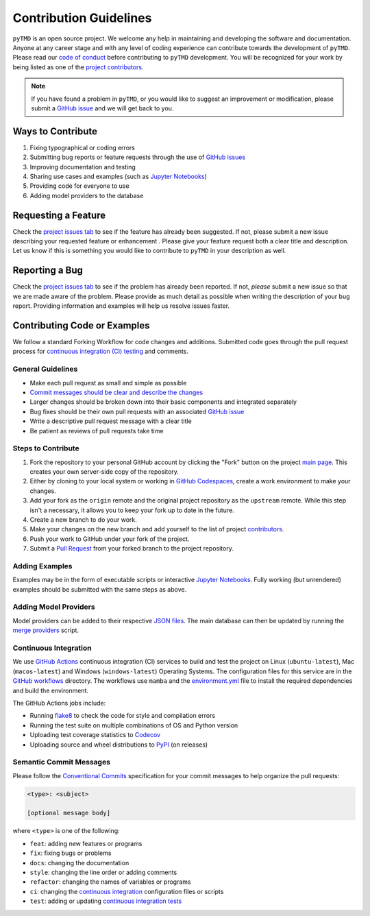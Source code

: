 =======================
Contribution Guidelines
=======================

``pyTMD`` is an open source project.
We welcome any help in maintaining and developing the software and documentation.
Anyone at any career stage and with any level of coding experience can contribute towards the development of ``pyTMD``.
Please read our `code of conduct <./Code-of-Conduct.html>`_ before contributing to ``pyTMD`` development.
You will be recognized for your work by being listed as one of the `project contributors <../project/Contributors.html>`_.

.. note::

    If you have found a problem in ``pyTMD``, or you would like to suggest an improvement or modification,
    please submit a `GitHub issue <https://github.com/pyTMD/pyTMD/issues>`_ and we will get back to you.

Ways to Contribute
------------------

1) Fixing typographical or coding errors
2) Submitting bug reports or feature requests through the use of `GitHub issues <https://github.com/pyTMD/pyTMD/issues>`_
3) Improving documentation and testing
4) Sharing use cases and examples (such as `Jupyter Notebooks <../user_guide/Examples.html>`_)
5) Providing code for everyone to use
6) Adding model providers to the database

Requesting a Feature
--------------------
Check the `project issues tab <https://github.com/pyTMD/pyTMD/issues>`_ to see if the feature has already been suggested.
If not, please submit a new issue describing your requested feature or enhancement .
Please give your feature request both a clear title and description.
Let us know if this is something you would like to contribute to ``pyTMD`` in your description as well.

Reporting a Bug
---------------
Check the `project issues tab <https://github.com/pyTMD/pyTMD/issues>`_ to see if the problem has already been reported.
If not, *please* submit a new issue so that we are made aware of the problem.
Please provide as much detail as possible when writing the description of your bug report.
Providing information and examples will help us resolve issues faster.

Contributing Code or Examples
-----------------------------
We follow a standard Forking Workflow for code changes and additions.
Submitted code goes through the pull request process for `continuous integration (CI) testing <./Contributing.html#continuous-integration>`_ and comments.

General Guidelines
^^^^^^^^^^^^^^^^^^

- Make each pull request as small and simple as possible
- `Commit messages should be clear and describe the changes <./Contributing.html#semantic-commit-messages>`_
- Larger changes should be broken down into their basic components and integrated separately
- Bug fixes should be their own pull requests with an associated `GitHub issue <https://github.com/pyTMD/pyTMD/issues>`_
- Write a descriptive pull request message with a clear title
- Be patient as reviews of pull requests take time

Steps to Contribute
^^^^^^^^^^^^^^^^^^^

1) Fork the repository to your personal GitHub account by clicking the "Fork" button on the project `main page <https://github.com/pyTMD/pyTMD>`_.  This creates your own server-side copy of the repository.
2) Either by cloning to your local system or working in `GitHub Codespaces <https://github.com/features/codespaces>`_, create a work environment to make your changes.
3) Add your fork as the ``origin`` remote and the original project repository as the ``upstream`` remote.  While this step isn't a necessary, it allows you to keep your fork up to date in the future.
4) Create a new branch to do your work.
5) Make your changes on the new branch and add yourself to the list of project `contributors <https://github.com/pyTMD/pyTMD/blob/main/CONTRIBUTORS.rst>`_.
6) Push your work to GitHub under your fork of the project.
7) Submit a `Pull Request <https://github.com/pyTMD/pyTMD/pulls>`_ from your forked branch to the project repository.

Adding Examples
^^^^^^^^^^^^^^^
Examples may be in the form of executable scripts or interactive `Jupyter Notebooks <../user_guide/Examples.html>`_.
Fully working (but unrendered) examples should be submitted with the same steps as above.

Adding Model Providers
^^^^^^^^^^^^^^^^^^^^^^
Model providers can be added to their respective `JSON files <https://github.com/pyTMD/pyTMD/tree/main/providers>`_.
The main database can then be updated by running the `merge providers <https://github.com/pyTMD/pyTMD/blob/main/providers/_providers_to_database.py>`_ script.

Continuous Integration
^^^^^^^^^^^^^^^^^^^^^^
We use `GitHub Actions <https://github.com/pyTMD/pyTMD/actions>`_ continuous integration (CI) services to build and test the project on Linux (``ubuntu-latest``), Mac (``macos-latest``) and Windows (``windows-latest``) Operating Systems.
The configuration files for this service are in the `GitHub workflows <https://github.com/pyTMD/pyTMD/tree/main/.github/workflows>`_ directory.
The workflows use ``mamba`` and the `environment.yml <https://github.com/pyTMD/pyTMD/blob/main/environment.yml>`_ file to install the required dependencies and build the environment.

The GitHub Actions jobs include:

* Running `flake8 <https://flake8.pycqa.org/en/latest/>`_ to check the code for style and compilation errors
* Running the test suite on multiple combinations of OS and Python version
* Uploading test coverage statistics to `Codecov <https://app.codecov.io/gh/pyTMD/pyTMD>`_
* Uploading source and wheel distributions to `PyPI <https://pypi.org/project/pyTMD/>`_ (on releases)

Semantic Commit Messages
^^^^^^^^^^^^^^^^^^^^^^^^

Please follow the `Conventional Commits <https://www.conventionalcommits.org/>`_ specification for your commit messages to help organize the pull requests:

.. code-block:: bash

    <type>: <subject>

    [optional message body]

where ``<type>`` is one of the following:

- ``feat``: adding new features or programs
- ``fix``: fixing bugs or problems
- ``docs``: changing the documentation
- ``style``: changing the line order or adding comments
- ``refactor``: changing the names of variables or programs
- ``ci``: changing the `continuous integration <./Contributing.html#continuous-integration>`_ configuration files or scripts
- ``test``: adding or updating `continuous integration tests <./Contributing.html#continuous-integration>`_
